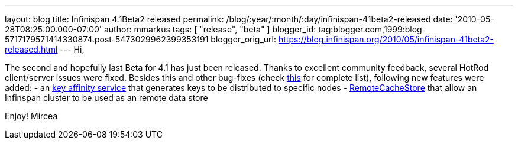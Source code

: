 ---
layout: blog
title: Infinispan 4.1Beta2 released
permalink: /blog/:year/:month/:day/infinispan-41beta2-released
date: '2010-05-28T08:25:00.000-07:00'
author: mmarkus
tags: [ "release", "beta" ]
blogger_id: tag:blogger.com,1999:blog-5717179571414330874.post-5473029962399353191
blogger_orig_url: https://blog.infinispan.org/2010/05/infinispan-41beta2-released.html
---
Hi,

The second and hopefully last Beta for 4.1 has just been released.
Thanks to excellent community feedback, several HotRod client/server
issues were fixed. Besides this and other bug-fixes (check
https://jira.jboss.org/secure/IssueNavigator.jspa?mode=hide&requestId=12313283[this]
for complete list), following new features were added:
- an http://community.jboss.org/wiki/Keyaffinityservice[key affinity
service] that generates keys to be distributed to specific nodes
-
http://docs.jboss.org/infinispan/4.1/apidocs/org/infinispan/loaders/remote/RemoteCacheStore.html[RemoteCacheStore]
that allow an Infinspan cluster to be used as an remote data store

Enjoy!
Mircea
